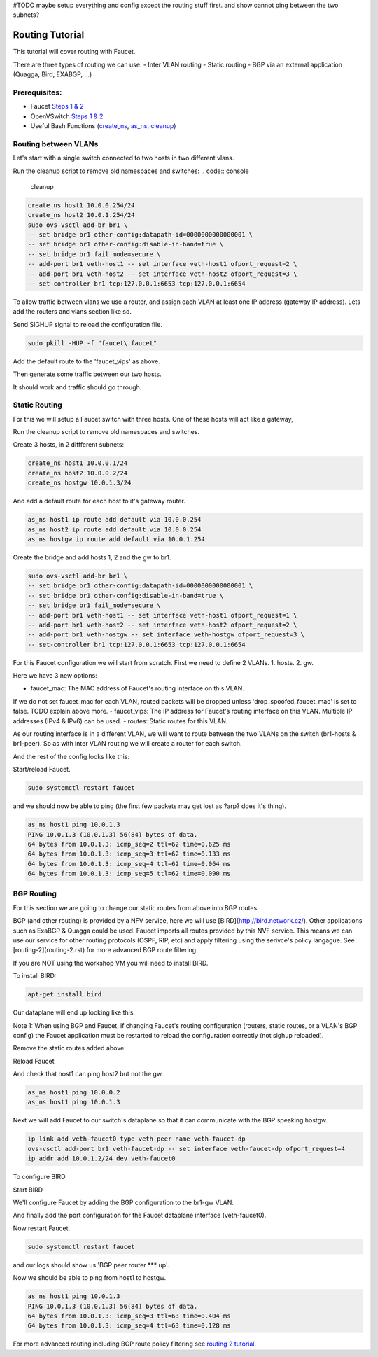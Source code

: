 #TODO maybe setup everything and config except the routing stuff first. and show cannot ping between the two subnets?

Routing Tutorial
================

This tutorial will cover routing with Faucet.

There are three types of routing we can use.
- Inter VLAN routing
- Static routing
- BGP via an external application (Quagga, Bird, EXABGP, ...)

Prerequisites:
^^^^^^^^^^^^^^

- Faucet `Steps 1 & 2 <https://faucet.readthedocs.io/en/latest/tutorials.html#package-installation>`_
- OpenVSwitch `Steps 1 & 2 <https://faucet.readthedocs.io/en/latest/tutorials.html#connect-your-first-datapath>`_
- Useful Bash Functions (`create_ns <_static/tutorial/create_ns>`_, `as_ns <_static/tutorial/as_ns>`_, `cleanup <_static/tutorial/cleanup>`_)


Routing between VLANs
^^^^^^^^^^^^^^^^^^^^^
Let's start with a single switch connected to two hosts in two different vlans.

.. image:: _static/images/vlan-routing.svg
    :alt: vlan routing diagram

Run the cleanup script to remove old namespaces and switches:
.. code:: console

    cleanup


.. code:: console

    create_ns host1 10.0.0.254/24
    create_ns host2 10.0.1.254/24
    sudo ovs-vsctl add-br br1 \
    -- set bridge br1 other-config:datapath-id=0000000000000001 \
    -- set bridge br1 other-config:disable-in-band=true \
    -- set bridge br1 fail_mode=secure \
    -- add-port br1 veth-host1 -- set interface veth-host1 ofport_request=2 \
    -- add-port br1 veth-host2 -- set interface veth-host2 ofport_request=3 \
    -- set-controller br1 tcp:127.0.0.1:6653 tcp:127.0.0.1:6654


To allow traffic between vlans we use a router, and assign each VLAN at least one IP address (gateway IP address).
Lets add the routers and vlans section like so.

.. code:: yaml
    :caption: /etc/faucet/faucet.yaml

    vlans:
        vlan100:
            vid: 100
            faucet_vips: ["10.0.0.254/24"]  # Faucet's virtual IP address for vlan100
        vlan200:
            vid: 200
            faucet_vips: ["10.0.1.254/24"]  # Faucet's virtual IP address for vlan200

    routers:
        router-1:                           # Router name
            vlans: [vlan100, vlan200]       # names of vlans to allow routing between.

    dps:
        sw1:
            dp_id: 0x1
            hardware: "Open vSwitch"
            interfaces:
                1:
                    name: "host1"
                    description: "host1 network namespace"
                    native_vlan: vlan100
                2:
                    name: "host2"
                    description: "host2 network namespace"
                    native_vlan: vlan200

Send SIGHUP signal to reload the configuration file.

.. code:: console

    sudo pkill -HUP -f "faucet\.faucet"

Add the default route to the 'faucet_vips' as above.

.. code:: console
    as_ns host1 ip route add default via 10.0.0.254 dev veth0
    as_ns host2 ip route add default via 10.0.1.254 dev veth0

Then generate some traffic between our two hosts.

.. code:: console
    as_ns host1 ping 10.0.1.2

It should work and traffic should go through.


Static Routing
^^^^^^^^^^^^^^

For this we will setup a Faucet switch with three hosts.
One of these hosts will act like a gateway,

.. image:: _static/images/static-routing.svg
    :alt: static routing network diagram

Run the cleanup script to remove old namespaces and switches.

.. code:: console
    cleanup


Create 3 hosts, in 2 diffferent subnets:

.. code:: console

    create_ns host1 10.0.0.1/24
    create_ns host2 10.0.0.2/24
    create_ns hostgw 10.0.1.3/24


And add a default route for each host to it's gateway router.

.. code:: console

    as_ns host1 ip route add default via 10.0.0.254
    as_ns host2 ip route add default via 10.0.0.254
    as_ns hostgw ip route add default via 10.0.1.254


Create the bridge and add hosts 1, 2 and the gw to br1.

.. code:: console

    sudo ovs-vsctl add-br br1 \
    -- set bridge br1 other-config:datapath-id=0000000000000001 \
    -- set bridge br1 other-config:disable-in-band=true \
    -- set bridge br1 fail_mode=secure \
    -- add-port br1 veth-host1 -- set interface veth-host1 ofport_request=1 \
    -- add-port br1 veth-host2 -- set interface veth-host2 ofport_request=2 \
    -- add-port br1 veth-hostgw -- set interface veth-hostgw ofport_request=3 \
    -- set-controller br1 tcp:127.0.0.1:6653 tcp:127.0.0.1:6654


For this Faucet configuration we will start from scratch.
First we need to define 2 VLANs.
1. hosts.
2. gw.

Here we have 3 new options:

- faucet_mac: The MAC address of Faucet's routing interface on this VLAN.
If we do not set faucet_mac for each VLAN, routed packets will be dropped unless 'drop_spoofed_faucet_mac' is set to false.
TODO explain above more.
- faucet_vips: The IP address for Faucet's routing interface on this VLAN.
Multiple IP addresses (IPv4 & IPv6) can be used.
- routes: Static routes for this VLAN.


.. code:: yaml
    :caption: /etc/faucet/faucet.yaml

    vlans:
        br1-hosts:
            vid: 100
            description: "h1 & h2's vlan"
            faucet_mac: "00:00:00:00:00:11"
            faucet_vips: ["10.0.0.254/24"]

        br1-gw:
            vid: 200
            description: "vlan for gw port"
            faucet_mac: "00:00:00:00:00:22"
            faucet_vips: ["10.0.1.254/24"]
            routes:
                - route:
                    ip_dst: "0.0.0.0/24"
                    ip_gw: '10.0.1.3/24'

As our routing interface is in a different VLAN, we will want to route between the two VLANs on the switch (br1-hosts & br1-peer).
So as with inter VLAN routing we will create a router for each switch.

.. code:: yaml
    :caption: /etc/faucet/faucet.yaml

    routers:
        router-br1:
            vlans: [br1-hosts, br1-gw]

And the rest of the config looks like this:

.. code:: yaml
    :caption: /etc/faucet/faucet.yaml

    dps:
        br1:
            dp_id: 0x1
            hardware: "Open vSwitch"
            interfaces:
                1:
                    name: "host1"
                    description: "host1 network namespace"
                    native_vlan: br1-hosts
                2:
                    name: "host2"
                    description: "host2 network namespace"
                    native_vlan: br1-hosts
                3:
                    name: "gw:"
                    description: "hostgw network namespace"
                    native_vlan: br1-gw


Start/reload Faucet.

.. code:: console

    sudo systemctl restart faucet


and we should now be able to ping (the first few packets may get lost as ?arp? does it's thing).

.. code:: console

    as_ns host1 ping 10.0.1.3
    PING 10.0.1.3 (10.0.1.3) 56(84) bytes of data.
    64 bytes from 10.0.1.3: icmp_seq=2 ttl=62 time=0.625 ms
    64 bytes from 10.0.1.3: icmp_seq=3 ttl=62 time=0.133 ms
    64 bytes from 10.0.1.3: icmp_seq=4 ttl=62 time=0.064 ms
    64 bytes from 10.0.1.3: icmp_seq=5 ttl=62 time=0.090 ms

BGP Routing
^^^^^^^^^^^

For this section we are going to change our static routes from above into BGP routes.

BGP (and other routing) is provided by a NFV service, here we will use [BIRD](http://bird.network.cz/).
Other applications such as ExaBGP & Quagga could be used.
Faucet imports all routes provided by this NVF service.
This means we can use our service for other routing protocols (OSPF, RIP, etc) and apply filtering using the serivce's policy langague.
See [routing-2](routing-2.rst) for more advanced BGP route filtering.

If you are NOT using the workshop VM you will need to install BIRD.

To install BIRD:

.. code:: console

    apt-get install bird


Our dataplane will end up looking like this:

.. image:: _static/images/bgp-dataplane.svg
    :alt: BGP network diagram

Note 1:
When using BGP and Faucet, if changing Faucet's routing configuration (routers, static routes, or a VLAN's BGP config) the Faucet application must be restarted to reload the configuration correctly (not sighup reloaded).

Remove the static routes added above:

.. code:: yaml
    :caption: /etc/faucet/faucet.yaml

    vlans:
        br1-hosts:
            vid: 100
            description: "h1 & h2's vlan"
            faucet_mac: "00:00:00:00:00:11"
            faucet_vips: ["10.0.0.254/24"]

        br1-gw:
            vid: 200
            description: "vlan for peering port"
            faucet_mac: "00:00:00:00:00:22"
            faucet_vips: ["10.0.1.254/24"]

    routers:
        router-br1:
            vlans: [br1-hosts, br1-gw]

    dps:
        br1:
            dp_id: 0x1
            hardware: "Open vSwitch"
            interfaces:
                1:
                    name: "host1"
                    description: "host1 network namespace"
                    native_vlan: br1-hosts

                2:
                    name: "host2"
                    description: "host2 network namespace"
                    native_vlan: br1-hosts
                3:
                    name: "gw"
                    description: "hostgw network namespace"
                    native_vlan: br1-gw

Reload Faucet

.. code:: console
    TODO does sighup work here?


And check that host1 can ping host2 but not the gw.

.. code:: console

    as_ns host1 ping 10.0.0.2
    as_ns host1 ping 10.0.1.3


Next we will add Faucet to our switch's dataplane so that it can communicate with the BGP speaking hostgw.

.. image:: _static/images/bgp-routing-ns.svg
    :alt: BGP Routing Namespace Diagram

.. code:: console

    ip link add veth-faucet0 type veth peer name veth-faucet-dp
    ovs-vsctl add-port br1 veth-faucet-dp -- set interface veth-faucet-dp ofport_request=4
    ip addr add 10.0.1.2/24 dev veth-faucet0


To configure BIRD

.. code:: conf
    :caption: /etc/bird.conf

    protocol kernel {
        scan time 60;
        import none;
    }

    protocol device {
        scan time 60;
    }

    # Local
    # TODO is this right?
    protocol static {
        route 10.0.0.0/24 via 10.0.1.254;
    }

    # Faucet bgp peer config.
    # Will import all routes available, including the static ones above.
    protocol bgp faucet {
        local as 64513;
        neighbor 10.0.1.4 port 9179 as 64512;
        export all;
        import all;
    }

Start BIRD

.. code:: console
    as_ns hostgw bird

We'll configure Faucet by adding the BGP configuration to the br1-gw VLAN.

.. code:: yaml
    :caption: /etc/faucet/faucet.yaml

    vlans:
        br1-hosts:
            vid: 100
            description: "h1 & h2's vlan"
            faucet_mac: "00:00:00:00:00:11"
            faucet_vips: ["10.0.0.254/24"]

        br1-gw:
            vid: 200
            description: "vlan for peering port"
            faucet_mac: "00:00:00:00:00:22"
            faucet_vips: ["10.0.1.254/24"]
            bgp_port: 9179                          # BGP port for Faucet to listen on.
            bgp_as: 64512                           # Faucet's AS number
            bgp_routerid: '10.0.1.2'                # Faucet's Unique ID.
            bgp_neighbor_addresses: ['10.0.1.3']    # Neighbouring IP addresses (IPv4/IPv6)
            bgp_connect_mode: active                #
            bgp_neighbor_as: 64513                  # Neighbour's AS number

    routers:
        br1-router:
            vlans: [br1-hosts, br1-gw]

And finally add the port configuration for the Faucet dataplane interface (veth-faucet0).

.. code:: yaml
    :caption: /etc/faucet/facuet.yaml

    dps:
        br1:
            ...
            interfaces:
                ...
                4:
                    name: "faucet-dataplane"
                    description: "faucet's dataplane connection for bgp"
                    native_vlan: br1-gw

Now restart Faucet.

.. code:: console

    sudo systemctl restart faucet


and our logs should show us 'BGP peer router *** up'.

.. code:: log
    :caption: /var/log/faucet/faucet.log

    ...
    May 04 19:17:55 faucet INFO     BGP peer router ID 10.0.1.3 AS 64513 up
    May 04 19:17:55 faucet ERROR    BGP nexthop 10.0.1.254 for prefix 10.0.0.0/24 cannot be us
    May 04 19:17:55 faucet INFO     BGP add 192.168.1.0/24 nexthop 10.0.1.3

Now we should be able to ping from host1 to hostgw.

.. code:: console

    as_ns host1 ping 10.0.1.3
    PING 10.0.1.3 (10.0.1.3) 56(84) bytes of data.
    64 bytes from 10.0.1.3: icmp_seq=3 ttl=63 time=0.404 ms
    64 bytes from 10.0.1.3: icmp_seq=4 ttl=63 time=0.128 ms

For more advanced routing including BGP route policy filtering see `routing 2 tutorial <routing-2.html>`_.
